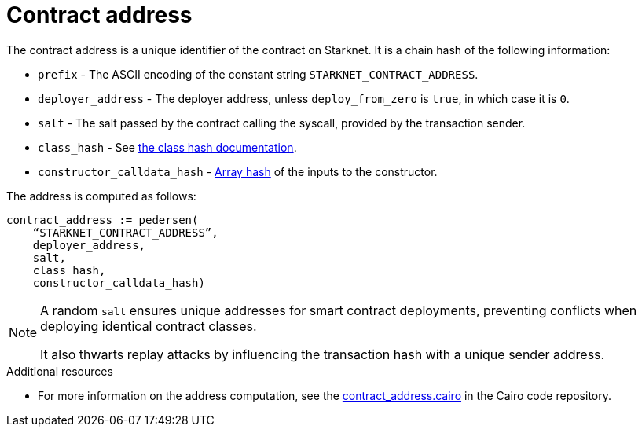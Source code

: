 [id="contract_address"]
= Contract address

The contract address is a unique identifier of the contract on Starknet. It is a chain hash of the following information:

* `prefix` - The ASCII encoding of the constant string `STARKNET_CONTRACT_ADDRESS`.
* `deployer_address` - The deployer address, unless `deploy_from_zero` is `true`, in which case it is `0`.
* `salt` - The salt passed by the contract calling the syscall, provided by the transaction sender.
* `class_hash` - See xref:./class-hash.adoc#computing_the_cairo_1_class_hash[the class hash documentation].
* `constructor_calldata_hash` - xref:Cryptography/hash-functions.adoc#pedersen_array_hash[Array hash] of the inputs to the constructor.

The address is computed as follows:

[source,js]
----
contract_address := pedersen(
    “STARKNET_CONTRACT_ADDRESS”,
    deployer_address,
    salt,
    class_hash,
    constructor_calldata_hash)
----

[NOTE]
====
A random `salt` ensures unique addresses for smart contract deployments, preventing conflicts when deploying identical contract classes.

It also thwarts replay attacks by influencing the transaction hash with a unique sender address.
====

.Additional resources
* For more information on the address computation, see the https://github.com/starkware-libs/cairo/blob/2c96b181a6debe9a564b51dbeaaf48fa75808d53/corelib/src/starknet/contract_address.cairo[contract_address.cairo] in the Cairo code repository.


